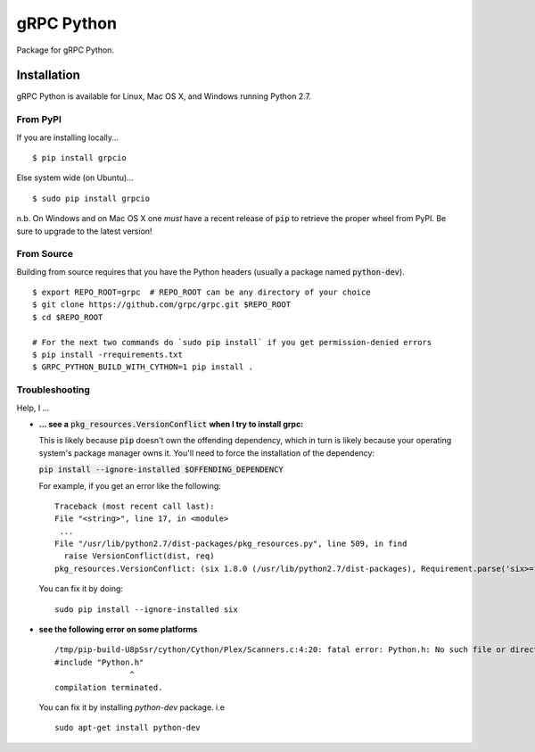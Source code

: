 gRPC Python
===========

Package for gRPC Python.

Installation
------------

gRPC Python is available for Linux, Mac OS X, and Windows running Python 2.7.

From PyPI
~~~~~~~~~

If you are installing locally...

::

  $ pip install grpcio

Else system wide (on Ubuntu)...

::

  $ sudo pip install grpcio

n.b. On Windows and on Mac OS X one *must* have a recent release of :code:`pip`
to retrieve the proper wheel from PyPI. Be sure to upgrade to the latest
version!

From Source
~~~~~~~~~~~

Building from source requires that you have the Python headers (usually a
package named :code:`python-dev`).

::

  $ export REPO_ROOT=grpc  # REPO_ROOT can be any directory of your choice
  $ git clone https://github.com/grpc/grpc.git $REPO_ROOT
  $ cd $REPO_ROOT

  # For the next two commands do `sudo pip install` if you get permission-denied errors
  $ pip install -rrequirements.txt
  $ GRPC_PYTHON_BUILD_WITH_CYTHON=1 pip install .


Troubleshooting
~~~~~~~~~~~~~~~

Help, I ...

* **... see a** :code:`pkg_resources.VersionConflict` **when I try to install
  grpc:**

  This is likely because :code:`pip` doesn't own the offending dependency,
  which in turn is likely because your operating system's package manager owns
  it. You'll need to force the installation of the dependency:

  :code:`pip install --ignore-installed $OFFENDING_DEPENDENCY`

  For example, if you get an error like the following:

  ::

    Traceback (most recent call last):
    File "<string>", line 17, in <module>
     ...
    File "/usr/lib/python2.7/dist-packages/pkg_resources.py", line 509, in find
      raise VersionConflict(dist, req)
    pkg_resources.VersionConflict: (six 1.8.0 (/usr/lib/python2.7/dist-packages), Requirement.parse('six>=1.10'))

  You can fix it by doing:

  ::

    sudo pip install --ignore-installed six

* **see the following error on some platforms**

  ::

    /tmp/pip-build-U8pSsr/cython/Cython/Plex/Scanners.c:4:20: fatal error: Python.h: No such file or directory
    #include "Python.h"
                    ^
    compilation terminated.

  You can fix it by installing `python-dev` package. i.e

  ::

    sudo apt-get install python-dev

